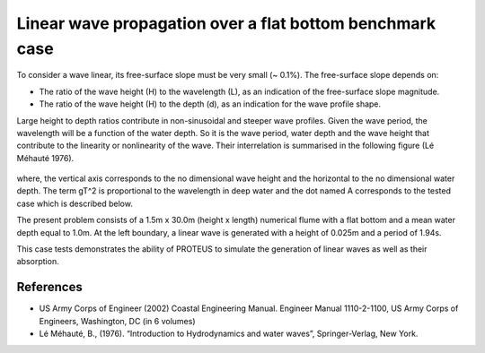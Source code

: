 Linear wave propagation over a flat bottom  benchmark case
==========================================================

To consider a wave linear, its free-surface slope must be very small (~ 0.1%).  The free-surface slope depends on:

* The ratio of the wave height (H) to the wavelength (L), as an indication of the free-surface slope magnitude.
* The ratio of the wave height (H) to the depth (d), as an indication for the wave profile shape.  
Large height to depth ratios contribute in non-sinusoidal and steeper wave profiles.
Given the wave period, the wavelength will be a function of the water depth.  So it is the wave period, water depth and the wave height that contribute to the linearity or nonlinearity of the wave. 
Their interrelation is summarised in the following figure (Lé Méhauté 1976).  

.. figure:: ./Mehaute_linear_waves_01.png 

where, the vertical axis corresponds to the no dimensional wave height and the horizontal to the no dimensional water depth.  The term gT^2 is proportional to the wavelength in deep water and the dot named A corresponds to the tested case which is described below.   

The present problem consists of a 1.5m x 30.0m (height x length) numerical flume with a flat bottom and a mean water depth equal to 1.0m. At the left boundary, a linear wave is generated with a height of 0.025m and a period of 1.94s.

This case tests demonstrates the ability of PROTEUS to simulate the generation of linear waves as well as their absorption.

References
--------------------------------

- US Army Corps of Engineer (2002) Coastal Engineering Manual. Engineer Manual 1110-2-1100, US Army Corps of Engineers, Washington, DC (in 6 volumes)

- Lé Méhauté, B., (1976). “Introduction to Hydrodynamics and water waves”, Springer-Verlag, New York.



